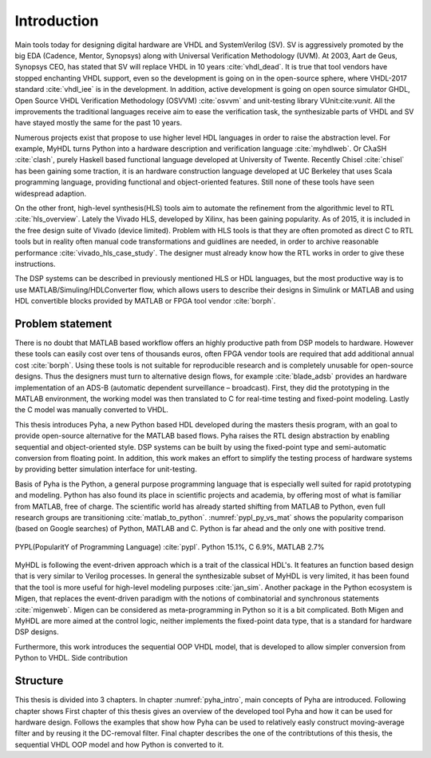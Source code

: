 Introduction
============

Main tools today for designing digital hardware are VHDL and SystemVerilog (SV). SV is aggressively promoted by
the big EDA (Cadence, Mentor, Synopsys) along with Universal Verification Methodology (UVM).
At 2003, Aart de Geus, Synopsys CEO, has stated that SV will replace VHDL in 10 years :cite:`vhdl_dead`.
It is true that tool vendors have stopped enchanting VHDL support, even so the development is going on in the
open-source sphere,
where VHDL-2017 standard :cite:`vhdl_iee` is in the development. In addition, active development is going on open
source simulator GHDL, Open Source VHDL Verification Methodology (OSVVM) :cite:`osvvm` and unit-testing library
VUnit:cite:`vunit`.
All the improvements the traditional languages receive aim to ease the verification task,
the synthesizable parts of VHDL and SV have stayed mostly the same for the past 10 years.

Numerous projects exist that propose to use higher level HDL languages in order to raise the abstraction level.
For example, MyHDL turns Python into a hardware description and verification language :cite:`myhdlweb`.
Or CλaSH :cite:`clash`, purely Haskell based functional language developed at University of Twente.
Recently Chisel :cite:`chisel` has been gaining some traction,
it is an hardware construction language developed at UC Berkeley that uses Scala programming language,
providing functional and object-oriented features.
Still none of these tools have seen widespread adaption.

On the other front, high-level synthesis(HLS) tools aim to automate the refinement from the algorithmic level to RTL
:cite:`hls_overview`.
Lately the Vivado HLS, developed by Xilinx, has been gaining popularity. As of 2015, it is included in the
free design suite of Vivado (device limited).
Problem with HLS tools is that they are often promoted as direct C to RTL tools but in reality
often manual code transformations and guidlines are needed, in order
to archive reasonable performance :cite:`vivado_hls_case_study`. The designer must already know how the RTL works in
order to give these instructions.

The DSP systems can be described in previously mentioned HLS or HDL languages,
but the most productive way is to use MATLAB/Simuling/HDLConverter flow, which allows
users to describe their designs in Simulink or MATLAB and using HDL convertible blocks provided by MATLAB or FPGA tool
vendor :cite:`borph`.

Problem statement
-----------------

There is no doubt that MATLAB based workflow offers an highly productive path from DSP models to hardware. However
these tools can easily cost over tens of thousands euros, often FPGA vendor tools are required that add
additional annual cost :cite:`borph`. Using these tools is not suitable for reproducible
research and is completely unusable for open-source designs.
Thus the designers must turn to alternative design flows, for example :cite:`blade_adsb` provides an
hardware implementation of an ADS-B (automatic dependent surveillance – broadcast). First, they did the prototyping
in the MATLAB environment, the working model was then translated to C for real-time testing and fixed-point modeling.
Lastly the C model was manually converted to VHDL.

This thesis introduces Pyha, a new Python based HDL developed during the masters thesis program, with an goal
to provide open-source alternative for the MATLAB based flows.
Pyha raises the RTL design abstraction by enabling sequential and object-oriented style.
DSP systems can be built by using the fixed-point type and semi-automatic conversion from floating point.
In addition, this work makes an effort to simplify the testing process of hardware systems by
providing better simulation interface for unit-testing.

Basis of Pyha is the Python, a general purpose programming language that is especially well suited for
rapid prototyping and modeling. Python has also found its place in scientific projects and academia, by offering
most of what is familiar from MATLAB, free of charge.
The scientific world has already started shifting from MATLAB to Python,
even full research groups are transitioning :cite:`matlab_to_python`.
:numref:`pypl_py_vs_mat` shows the popularity comparison (based on Google searches) of Python, MATLAB and C.
Python is far ahead and the only one with positive trend.

.. _pypl_py_vs_mat:
.. figure:: /img/pypl_py_vs_mat.png
    :align: center
    :figclass: align-center

    PYPL(PopularitY of Programming Language) :cite:`pypl`. Python 15.1%, C 6.9%, MATLAB 2.7%


MyHDL is following the event-driven approach which is a trait of the classical HDL's. It features an function based
design that is very similar to Verilog processes. In general the synthesizable subset of MyHDL is very limited,
it has been found that the tool is more useful for high-level modeling purposes :cite:`jan_sim`.
Another package in the Python ecosystem is Migen, that replaces the event-driven paradigm with the notions of
combinatorial and synchronous statements :cite:`migenweb`. Migen can be considered as meta-programming in Python so
it is a bit complicated. Both Migen and MyHDL are more aimed at the control logic, neither implements the fixed-point
data type, that is a standard for hardware DSP designs.


Furthermore, this work introduces the sequential OOP VHDL model, that is developed to allow simpler conversion
from Python to VHDL.
Side contribution

Structure
---------

This thesis is divided into 3 chapters. In chapter :numref:`pyha_intro`, main concepts of Pyha are introduced.
Following chapter shows
First chapter of this thesis gives an overview of the developed tool Pyha and how it can be used for hardware design.
Follows the examples that show how Pyha can be used to relatively easly construct moving-average filter and by reusing
it the DC-removal filter.
Final chapter describes the one of the contribtutions of this thesis, the sequential VHDL OOP model and how Python
is converted to it.

